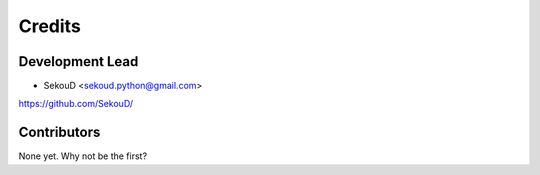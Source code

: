 =======
Credits
=======

Development Lead
----------------

* SekouD <sekoud.python@gmail.com>

https://github.com/SekouD/

Contributors
------------

None yet. Why not be the first?
